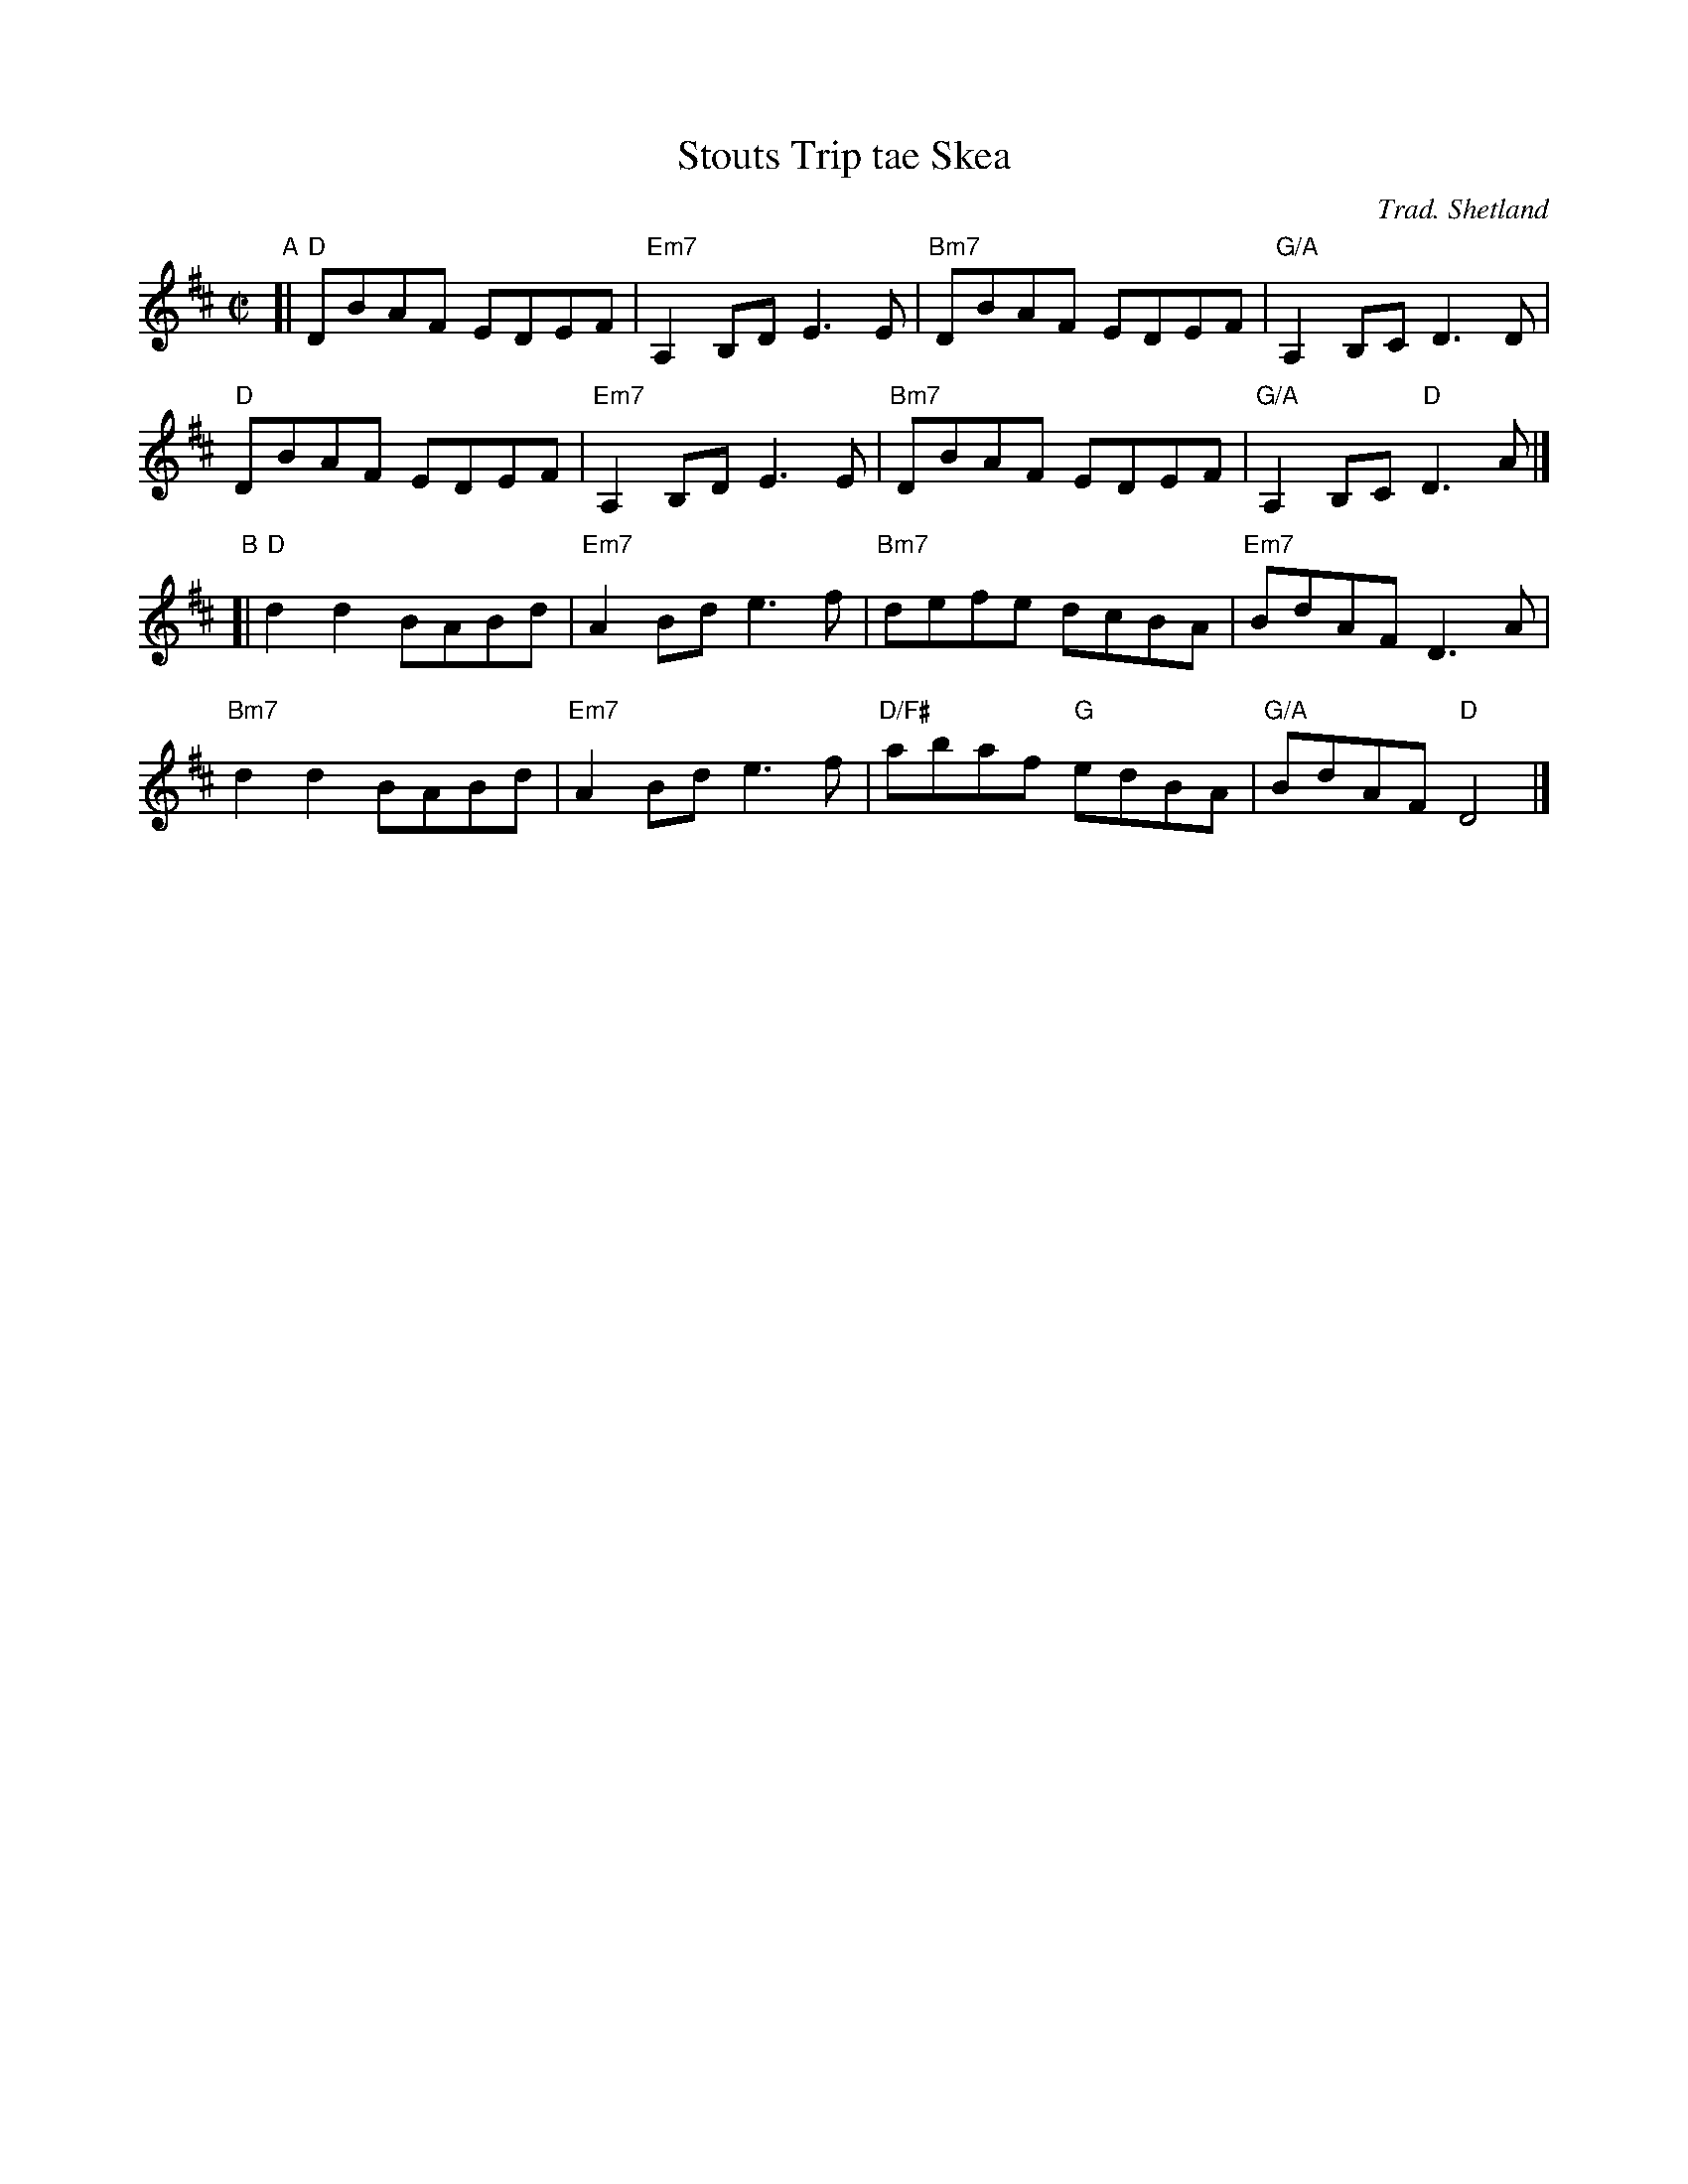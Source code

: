 X: 1
T: Stouts Trip tae Skea
O: Trad. Shetland
R: reel
Z: 2014 John Chambers <jc:trillian.mit.edu>
S: Page from Concord Slow Scottish Session collection, from Boston Harbor Scottish Fiddle School, Aug 2011
M: C|
L: 1/8
K: D
"A"[|\
"D"DBAF EDEF | "Em7"A,2B,D E3E | "Bm7"DBAF EDEF | "G/A"A,2B,C D3D |
"D"DBAF EDEF | "Em7"A,2B,D E3E | "Bm7"DBAF EDEF | "G/A"A,2B,C "D"D3A |]
"B"[|\
"D"d2d2 BABd | "Em7"A2Bd e3f | "Bm7"defe dcBA | "Em7"BdAF D3A |
"Bm7"d2d2 BABd | "Em7"A2Bd e3f | "D/F#"abaf "G"edBA | "G/A"BdAF "D"D4 |]
